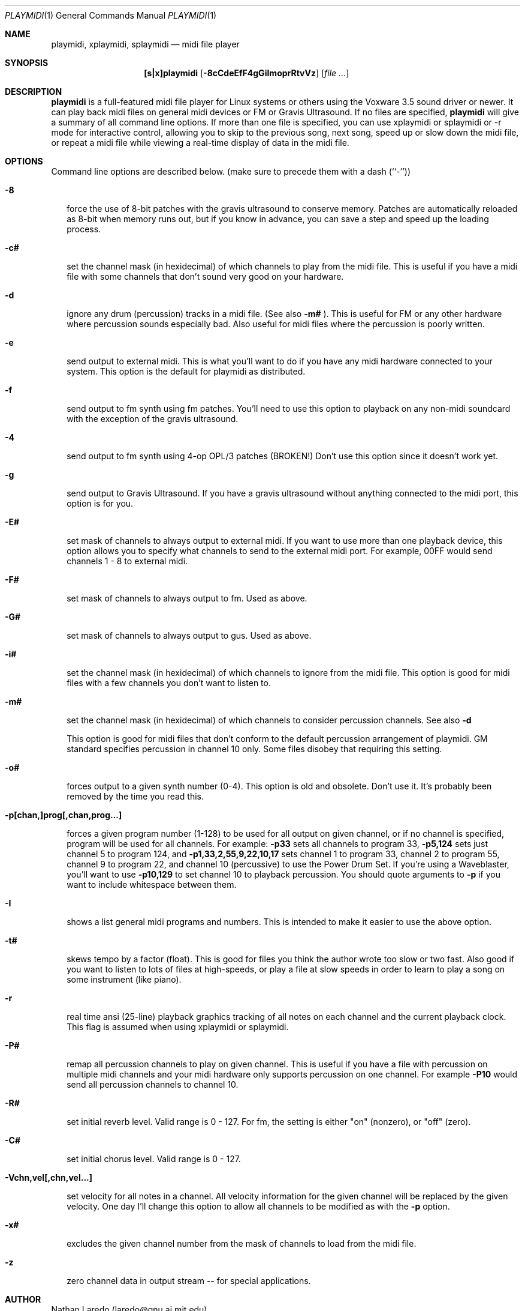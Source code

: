 .\"	$NecBSD: playmidi.1,v 1.5 1998/02/08 08:01:25 kmatsuda Exp $
.\"	$NetBSD$
.\"
.Dd 1 August 1994 (Modified 22 February 1996)
.Dt PLAYMIDI 1
.Os "Linux 1.3.60+"
.Sh NAME
.Nm playmidi, xplaymidi, splaymidi
.Nd midi file player
.Sh SYNOPSIS
.Nm [s|x]playmidi
.Op Fl 8cCdeEfF4gGiImoprRtvVz
.Op Ar
.Sh DESCRIPTION
.Nm playmidi
is a full-featured midi file player for Linux systems or
others using the Voxware 3.5 sound driver or newer.
It can play back midi files on general midi devices or
FM or Gravis Ultrasound.  If no files are specified,
.Nm playmidi
will give a summary of all command line options.
If more than one file is specified, you can use xplaymidi or
splaymidi or -r mode for interactive control, allowing
you to skip to the previous song, next song, speed up
or slow down the midi file, or repeat a midi file while viewing
a real-time display of data in the midi file.
.Sh OPTIONS
Command line options are described below.
(make sure to precede them with a dash (``-''))
.Bl -hang -width 8
.It Fl 8

force the use of 8-bit patches with the gravis ultrasound
to conserve memory.   Patches are automatically reloaded as
8-bit when memory runs out, but if you know in advance, you can
save a step and speed up the loading process.
.It Fl c#

set the channel mask (in hexidecimal) of which channels to
play from the midi file.   This is useful if you have a midi file
with some channels that don't sound very good on your hardware.
.It Fl d

ignore any drum (percussion) tracks in a midi file. (See also
.Fl m#
).  This is useful for FM or any other hardware where percussion
sounds especially bad.  Also useful for midi files where the 
percussion is poorly written.
.It Fl e

send output to external midi.   This is what you'll want to do
if you have any midi hardware connected to your system.  This
option is the default for playmidi as distributed.
.It Fl f

send output to fm synth using fm patches.  You'll need to use
this option to playback on any non-midi soundcard with the 
exception of the gravis ultrasound.
.It Fl 4

send output to fm synth using 4-op OPL/3 patches (BROKEN!)
Don't use this option since it doesn't work yet.
.It Fl g

send output to Gravis Ultrasound.  If you have a gravis ultrasound
without anything connected to the midi port, this option is for you.
.It Fl E#

set mask of channels to always output to external midi.   If you want
to use more than one playback device, this option allows you to specify
what channels to send to the external midi port.  For example,
00FF would send channels 1 - 8  to external midi.
.It Fl F#

set mask of channels to always output to fm.  Used as above.
.It Fl G#

set mask of channels to always output to gus.  Used as above.
.It Fl i#

set the channel mask (in hexidecimal) of which channels to
ignore from the midi file.   This option is good for midi files
with a few channels you don't want to listen to.
.It Fl m#

set the channel mask (in hexidecimal) of which channels to
consider percussion channels.  See also
.Fl d

This option is good for midi files that don't conform to the 
default percussion arrangement of playmidi.  GM standard specifies
percussion in channel 10 only.   Some files disobey that requiring
this setting.
.It Fl o#

forces output to a given synth number (0-4).  This option is old
and obsolete.  Don't use it.  It's probably been removed by the
time you read this.
.It Fl p[chan,]prog[,chan,prog...]

forces a given program number (1-128) to be used for all output
on given channel, or if no channel is specified, program will
be used for all channels.  For example:
.Fl p33
sets all channels to program 33, 
.Fl p5,124
sets just channel 5 to program 124, and 
.Fl p1,33,2,55,9,22,10,17
sets channel 1 to program 33, channel 2 to program 55, channel 9
to program 22, and channel 10 (percussive) to use the Power Drum Set.
If you're using a Waveblaster, you'll want to use
.Fl p10,129
to set channel 10 to playback percussion.  You should quote arguments to 
.Fl p
if you want to include whitespace between them.
.It Fl I

shows a list general midi programs and numbers.   This is intended to
make it easier to use the above option.
.It Fl t#

skews tempo by a factor (float).   This is good for files you think
the author wrote too slow or two fast.   Also good if you want to listen
to lots of files at high-speeds, or play a file at slow speeds in order
to learn to play a song on some instrument (like piano).
.It Fl r

real time ansi (25-line) playback graphics tracking of all
notes on each channel and the current playback clock.
This flag is assumed when using xplaymidi or splaymidi.
.It Fl P#

remap all percussion channels to play on given channel.  This
is useful if you have a file with percussion on multiple midi
channels and your midi hardware only supports percussion on
one channel.  For example
.Fl P10
would send all percussion channels to channel 10.
.It Fl R#

set initial reverb level.  Valid range is 0 - 127.
For fm, the setting is either "on" (nonzero), or "off" (zero).
.It Fl C#

set initial chorus level.  Valid range is 0 - 127.
.It Fl Vchn,vel[,chn,vel...]

set velocity for all notes in a channel.  All velocity information
for the given channel will be replaced by the given velocity.  One
day I'll change this option to allow all channels to be modified
as with the
.Fl p
option.
.It Fl x#

excludes the given channel number from the mask of channels to
load from the midi file.
.It Fl z

zero channel data in output stream -- for special applications.
.Sh AUTHOR
Nathan Laredo (laredo@gnu.ai.mit.edu)
.Sh HISTORY
.Nm playmidi
was originally designed out of impatience with other midi
players.  The startup time is negligable on all devices
except gravis ultrasound (must wait for patches to load).
The meaning of the various real-time displays is yet-to-be-documented.

Playmidi 2.x is nearly a total re-write compared with the original 1.1
release.
.Sh BUGS
splaymidi doesn't properly restore terminal mode on exit; you may
want to use ";stty sane" at the end of any splaymidi command.
GUS playback quality will improve as kernel driver improves.
A lot of new features of playmidi are as of yet undocumented.
4-op FM playback doesn't work.  Some incomplete or corrupted
midi files may cause unpredictable results or seg faults.
No other known bugs.  If you want new features or find undocumented
ones (bugs), please email laredo@gnu.ai.mit.edu.
